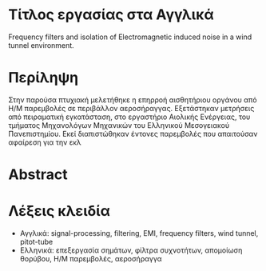 * Τίτλος εργασίας στα Αγγλικά
Frequency filters and isolation of Electromagnetic induced noise in a wind tunnel environment.
* Περίληψη
Στην παρούσα πτυχιακή μελετήθηκε η επηρροή αισθητήριου οργάνου από Η/Μ παρεμβολές σε περιβάλλον αεροσήραγγας. Εξετάστηκαν μετρήσεις από πειραματική εγκατάσταση, στο εργαστήριο Αιολικής Ενέργειας, του τμήματος Μηχανολόγων Μηχανικών του Ελληνικού Μεσογειακού Πανεπιστημίου. Εκεί διαπιστώθηκαν έντονες παρεμβολές που απαιτούσαν αφαίρεση για την εκλ
* Abstract
* Λέξεις κλειδία
- Αγγλικά:
  signal-processing, filtering, EMI, frequency filters, wind tunnel, pitot-tube
- Ελληνικά:
  επεξεργασία σημάτων, φίλτρα συχνοτήτων, απομοίωση θορύβου, Η/Μ παρεμβολές, αεροσήραγγα
